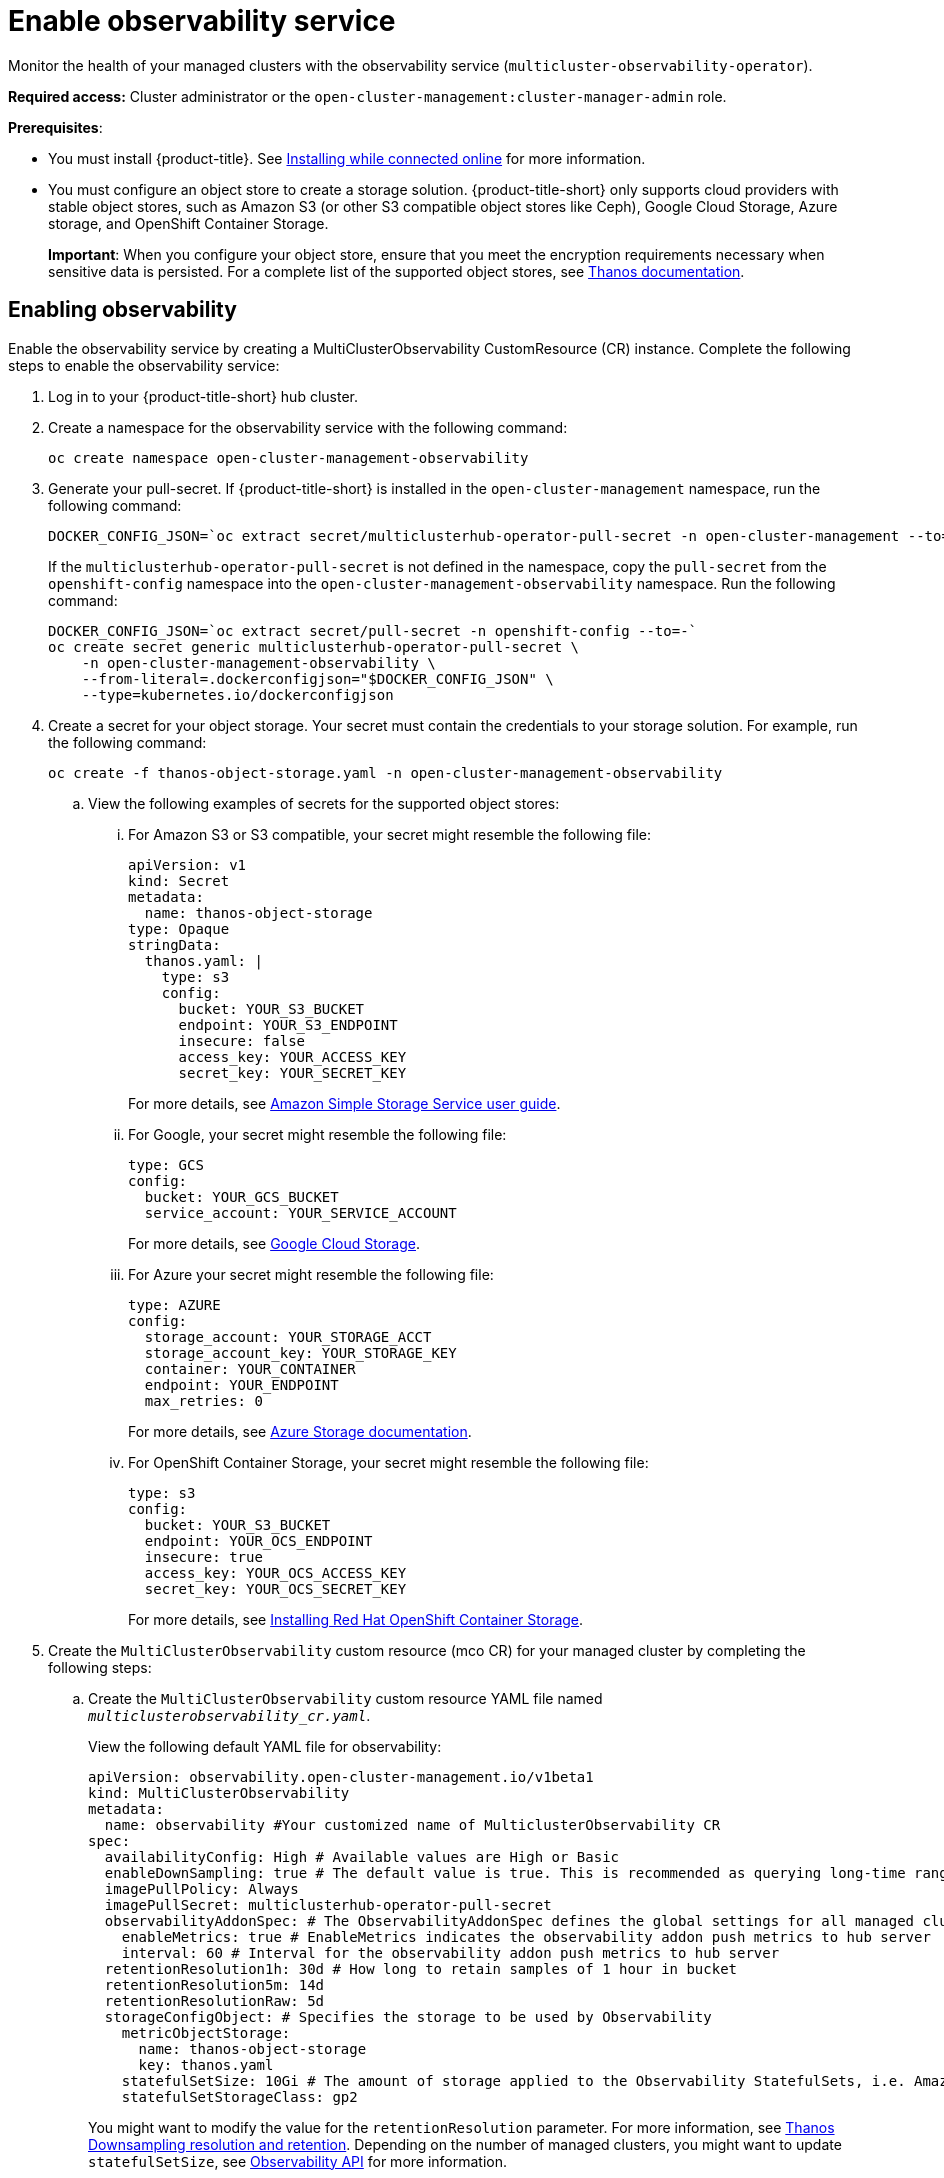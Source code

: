 [#enable-observability]
= Enable observability service

Monitor the health of your managed clusters with the observability service (`multicluster-observability-operator`).

*Required access:* Cluster administrator or the `open-cluster-management:cluster-manager-admin` role.

*Prerequisites*:
 
- You must install {product-title}. See link:../install/install_connected.adoc#installing-while-connected-online[Installing while connected online] for more information.  
- You must configure an object store to create a storage solution. {product-title-short} only supports cloud providers with stable object stores, such as Amazon S3 (or other S3 compatible object stores like Ceph), Google Cloud Storage, Azure storage, and OpenShift Container Storage.
+
*Important*: When you configure your object store, ensure that you meet the encryption requirements necessary when sensitive data is persisted. For a complete list of the supported object stores, see https://thanos.io/tip/thanos/storage.md/#object-storage[Thanos documentation]. 

[#enabling-observability]
== Enabling observability

Enable the observability service by creating a MultiClusterObservability CustomResource (CR) instance. Complete the following steps to enable the observability service: 

. Log in to your {product-title-short} hub cluster. 
. Create a namespace for the observability service with the following command:
+
----
oc create namespace open-cluster-management-observability
----

. Generate your pull-secret. If {product-title-short} is installed in the `open-cluster-management` namespace, run the following command:
 
+
----
DOCKER_CONFIG_JSON=`oc extract secret/multiclusterhub-operator-pull-secret -n open-cluster-management --to=-`
----
+
If the `multiclusterhub-operator-pull-secret` is not defined in the namespace, copy the `pull-secret` from the `openshift-config` namespace into the `open-cluster-management-observability` namespace. Run the following command:
+
----
DOCKER_CONFIG_JSON=`oc extract secret/pull-secret -n openshift-config --to=-`
oc create secret generic multiclusterhub-operator-pull-secret \
    -n open-cluster-management-observability \
    --from-literal=.dockerconfigjson="$DOCKER_CONFIG_JSON" \
    --type=kubernetes.io/dockerconfigjson
----

. Create a secret for your object storage. Your secret must contain the credentials to your storage solution. For example, run the following command:

+
----
oc create -f thanos-object-storage.yaml -n open-cluster-management-observability
----
+
.. View the following examples of secrets for the supported object stores:
... For Amazon S3 or S3 compatible, your secret might resemble the following file:
+
----
apiVersion: v1
kind: Secret
metadata:
  name: thanos-object-storage
type: Opaque
stringData:
  thanos.yaml: |
    type: s3
    config:
      bucket: YOUR_S3_BUCKET
      endpoint: YOUR_S3_ENDPOINT
      insecure: false
      access_key: YOUR_ACCESS_KEY
      secret_key: YOUR_SECRET_KEY

----
+
For more details, see https://docs.aws.amazon.com/AmazonS3/latest/userguide/Welcome.html[Amazon Simple Storage Service user guide].

... For Google, your secret might resemble the following file: 
+
----
type: GCS
config:
  bucket: YOUR_GCS_BUCKET
  service_account: YOUR_SERVICE_ACCOUNT
----
+
For more details, see https://cloud.google.com/storage/docs/introduction[Google Cloud Storage].

... For Azure your secret might resemble the following file:
+
----
type: AZURE
config:
  storage_account: YOUR_STORAGE_ACCT
  storage_account_key: YOUR_STORAGE_KEY
  container: YOUR_CONTAINER
  endpoint: YOUR_ENDPOINT
  max_retries: 0
----
+
For more details, see https://docs.microsoft.com/en-us/azure/storage/[Azure Storage documentation].

... For OpenShift Container Storage, your secret might resemble the following file:
+
----
type: s3
config:
  bucket: YOUR_S3_BUCKET
  endpoint: YOUR_OCS_ENDPOINT
  insecure: true
  access_key: YOUR_OCS_ACCESS_KEY
  secret_key: YOUR_OCS_SECRET_KEY
----
+
For more details, see https://access.redhat.com/documentation/en-us/red_hat_openshift_container_storage/4.4/html/deploying_openshift_container_storage/deploying-openshift-container-storage-on-openshift-container-platform_rhocs#installing-openshift-container-storage-operator-using-the-operator-hub_aws-vmware[Installing Red Hat OpenShift Container Storage].
. Create the `MultiClusterObservability` custom resource (mco CR) for your managed cluster by completing the following steps:
+
.. Create the `MultiClusterObservability` custom resource YAML file named `_multiclusterobservability_cr.yaml_`. 
+
View the following default YAML file for observability:
+
----
apiVersion: observability.open-cluster-management.io/v1beta1
kind: MultiClusterObservability
metadata:
  name: observability #Your customized name of MulticlusterObservability CR
spec:
  availabilityConfig: High # Available values are High or Basic
  enableDownSampling: true # The default value is true. This is recommended as querying long-time ranges downsampled data is efficient and useful.
  imagePullPolicy: Always
  imagePullSecret: multiclusterhub-operator-pull-secret
  observabilityAddonSpec: # The ObservabilityAddonSpec defines the global settings for all managed clusters which have observability add-on enabled
    enableMetrics: true # EnableMetrics indicates the observability addon push metrics to hub server
    interval: 60 # Interval for the observability addon push metrics to hub server
  retentionResolution1h: 30d # How long to retain samples of 1 hour in bucket
  retentionResolution5m: 14d
  retentionResolutionRaw: 5d
  storageConfigObject: # Specifies the storage to be used by Observability
    metricObjectStorage:
      name: thanos-object-storage
      key: thanos.yaml
    statefulSetSize: 10Gi # The amount of storage applied to the Observability StatefulSets, i.e. Amazon S3 store, Rule, compact and receiver.
    statefulSetStorageClass: gp2
----
+
You might want to modify the value for the `retentionResolution` parameter. For more information, see https://thanos.io/v0.8/components/compact/#downsampling-resolution-and-retention[Thanos Downsampling resolution and retention]. Depending on the number of managed clusters, you might want to update `statefulSetSize`, see link:../apis/observability.json.adoc#observability-api[Observability API] for more information.
+
.. To deploy on infrastructure machine sets, you must set a label for your set by updating the `_nodeSelector_` in the MultiClusterObservability YAML. Your YAML might resemble the following content:
+
----
nodeSelector:
    node-role.kubernetes.io/infra: 
----
+
For more information, see https://docs.openshift.com/container-platform/4.7/machine_management/creating-infrastructure-machinesets.html[Creating infrastructure machine sets].

.. Apply the observability YAML to your cluster by running the following command:
+
----
oc apply -f multiclusterobservability_cr.yaml
----
+
All the pods in `open-cluster-management-observability` namespace for Thanos, Grafana and AlertManager are created. All the managed clusters connected to the {product-title-short} hub cluster are enabled to send metrics back to the {product-title-short} Observability service.

. To validate that the observability service is enabled, launch the Grafana dashboards to make sure the data is populated. Complete the following steps:
.. Log in to the {product-title-short} console.
.. From the navigation menu, select *Observe environments* > *Overview*.
.. Click the Grafana link that is near the console header to view the metrics from your managed clusters.
+
*Note*: If you want to exclude specific managed clusters from collecting the observability data, add the following cluster label to your clusters: `vendor: OpenShift`.

[#disabling-observability-resource]
== Disabling observability

To disable the observability service, uninstall the `observability` resource. See step 1 of link:../install/#removing-a-multiclusterhub-instance-by-using-commands[Removing a MultiClusterHub instance by using commands] for the procedure.

To learn more about customizing the observability service, see xref:../observability/customize_observability.adoc#customizing-observability[Customizing observability].


